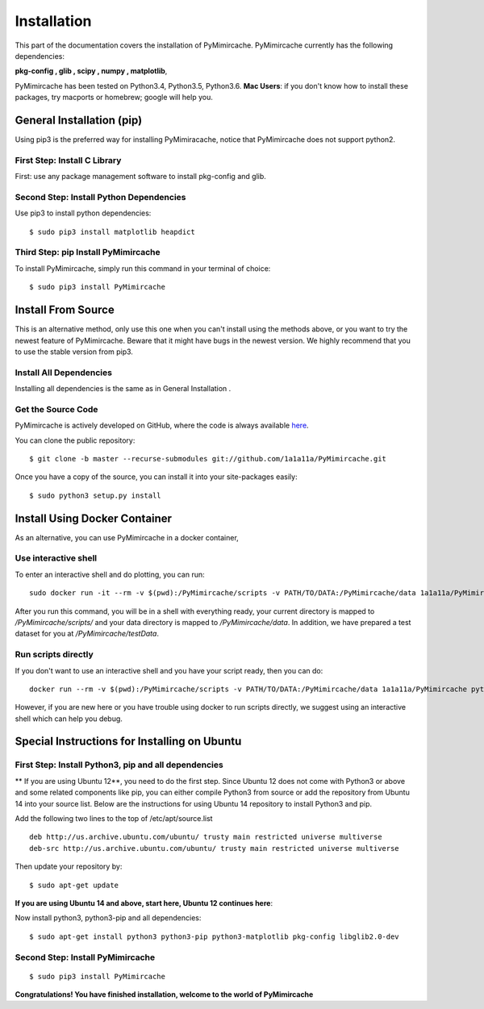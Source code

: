 .. _installation:

Installation
============

This part of the documentation covers the installation of PyMimircache. PyMimircache currently has the following dependencies:

**pkg-config , glib , scipy , numpy , matplotlib**,

PyMimircache has been tested on Python3.4, Python3.5, Python3.6.
**Mac Users**: if you don't know how to install these packages, try macports or homebrew; google will help you.


General Installation (pip)
--------------------------
Using pip3 is the preferred way for installing PyMimiracache, notice that PyMimircache does not support python2.

First Step: Install C Library
^^^^^^^^^^^^^^^^^^^^^^^^^^^^^
First: use any package management software to install pkg-config and glib.


Second Step: Install Python Dependencies
^^^^^^^^^^^^^^^^^^^^^^^^^^^^^^^^^^^^^^^^
Use pip3 to install python dependencies::

$ sudo pip3 install matplotlib heapdict


Third Step: pip Install PyMimircache
^^^^^^^^^^^^^^^^^^^^^^^^^^^^^^^^^^^^
To install PyMimircache, simply run this command in your terminal of choice::

$ sudo pip3 install PyMimircache




Install From Source
-------------------
This is an alternative method, only use this one when you can't install using the methods above, or you want to try the newest feature of PyMimircache.
Beware that it might have bugs in the newest version. We highly recommend that you to use the stable version from pip3.

Install All Dependencies
^^^^^^^^^^^^^^^^^^^^^^^^
Installing all dependencies is the same as in General Installation .

Get the Source Code
^^^^^^^^^^^^^^^^^^^^
PyMimircache is actively developed on GitHub, where the code is
always available `here <https://github.com/1a1a11a/PyMimircache/tree/master>`_.

You can clone the public repository::

    $ git clone -b master --recurse-submodules git://github.com/1a1a11a/PyMimircache.git

Once you have a copy of the source, you can install it into your site-packages easily::

    $ sudo python3 setup.py install




Install Using Docker Container
------------------------------
As an alternative, you can use PyMimircache in a docker container,

Use interactive shell
^^^^^^^^^^^^^^^^^^^^^

To enter an interactive shell and do plotting, you can run::

    sudo docker run -it --rm -v $(pwd):/PyMimircache/scripts -v PATH/TO/DATA:/PyMimircache/data 1a1a11a/PyMimircache /bin/bash

After you run this command, you will be in a shell with everything ready, your current directory is mapped to `/PyMimircache/scripts/` and your data directory is mapped to `/PyMimircache/data`. In addition, we have prepared a test dataset for you at `/PyMimircache/testData`.

 

Run scripts directly
^^^^^^^^^^^^^^^^^^^^

If you don't want to use an interactive shell and you have your script ready, then you can do::

    docker run --rm -v $(pwd):/PyMimircache/scripts -v PATH/TO/DATA:/PyMimircache/data 1a1a11a/PyMimircache python3 /PyMimircache/scripts/YOUR_PYTHON_SCRIPT.py

However, if you are new here or you have trouble using docker to run scripts directly, we suggest using an interactive shell which can help you debug.





Special Instructions for Installing on Ubuntu
---------------------------------------------

First Step: Install Python3, pip and all dependencies
^^^^^^^^^^^^^^^^^^^^^^^^^^^^^^^^^^^^^^^^^^^^^^^^^^^^^

** If you are using Ubuntu 12**, you need to do the first step.
Since Ubuntu 12 does not come with Python3 or above and some related components like pip,
you can either compile Python3 from source or add the repository from Ubuntu 14 into your source list.
Below are the instructions for using Ubuntu 14 repository to install Python3 and pip.

Add the following two lines to the top of /etc/apt/source.list
::

    deb http://us.archive.ubuntu.com/ubuntu/ trusty main restricted universe multiverse
    deb-src http://us.archive.ubuntu.com/ubuntu/ trusty main restricted universe multiverse

Then update your repository by::

$ sudo apt-get update

**If you are using Ubuntu 14 and above, start here, Ubuntu 12 continues here**:

.. _Ubuntu 14 start here:

Now install python3, python3-pip and all dependencies::

$ sudo apt-get install python3 python3-pip python3-matplotlib pkg-config libglib2.0-dev

Second Step: Install PyMimircache
^^^^^^^^^^^^^^^^^^^^^^^^^^^^^^^
::

$ sudo pip3 install PyMimircache

**Congratulations! You have finished installation, welcome to the world of PyMimircache**